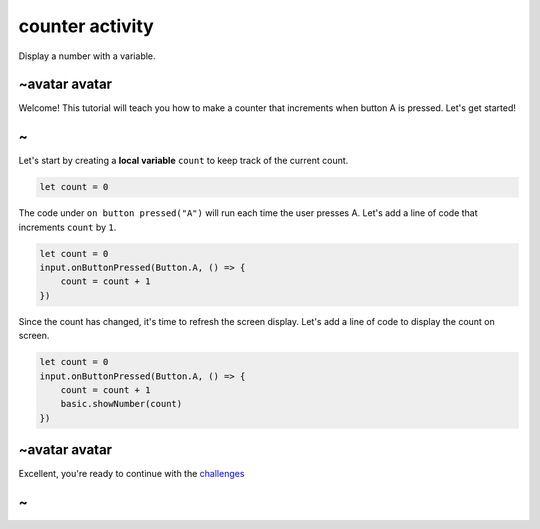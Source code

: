 
counter activity
================

Display a number with a variable. 

~avatar avatar
--------------

Welcome! This tutorial will teach you how to make a counter that increments when button A is pressed. Let's get started!

~
-

Let's start by creating a **local variable** ``count`` to keep track of the current count.

.. code-block:: blocks

   let count = 0

The code under ``on button pressed("A")`` will run each time the user presses A. Let's add a line of code that increments ``count`` by ``1``.

.. code-block:: blocks

   let count = 0
   input.onButtonPressed(Button.A, () => {
       count = count + 1
   })

Since the count has changed, it's time to refresh the screen display. Let's add a line of code to display the count on screen.

.. code-block:: blocks

   let count = 0
   input.onButtonPressed(Button.A, () => {
       count = count + 1
       basic.showNumber(count)
   })

~avatar avatar
--------------

Excellent, you're ready to continue with the `challenges </lessons/counter/challenges>`_

~
-
